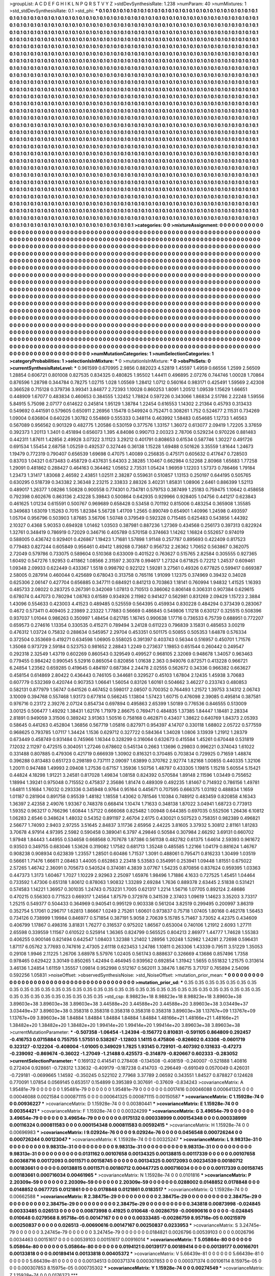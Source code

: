 >groupList:
A C D E F G H I K L
N P Q R S T V Y Z 
>stdDevSynthesisRate:
1.238 
>numParam:
40
>numMixtures:
1
>std_stdDevSynthesisRate:
0.1
>std_phi:
***
0.1 0.1 0.1 0.1 0.1 0.1 0.1 0.1 0.1 0.1
0.1 0.1 0.1 0.1 0.1 0.1 0.1 0.1 0.1 0.1
0.1 0.1 0.1 0.1 0.1 0.1 0.1 0.1 0.1 0.1
0.1 0.1 0.1 0.1 0.1 0.1 0.1 0.1 0.1 0.1
0.1 0.1 0.1 0.1 0.1 0.1 0.1 0.1 0.1 0.1
0.1 0.1 0.1 0.1 0.1 0.1 0.1 0.1 0.1 0.1
0.1 0.1 0.1 0.1 0.1 0.1 0.1 0.1 0.1 0.1
0.1 0.1 0.1 0.1 0.1 0.1 0.1 0.1 0.1 0.1
0.1 0.1 0.1 0.1 0.1 0.1 0.1 0.1 0.1 0.1
0.1 0.1 0.1 0.1 0.1 0.1 0.1 0.1 0.1 0.1
0.1 0.1 0.1 0.1 0.1 0.1 0.1 0.1 0.1 0.1
0.1 0.1 0.1 0.1 0.1 0.1 0.1 0.1 0.1 0.1
0.1 0.1 0.1 0.1 0.1 0.1 0.1 0.1 0.1 0.1
0.1 0.1 0.1 0.1 0.1 0.1 0.1 0.1 0.1 0.1
0.1 0.1 0.1 0.1 0.1 0.1 0.1 0.1 0.1 0.1
0.1 0.1 0.1 0.1 0.1 0.1 0.1 0.1 0.1 0.1
0.1 0.1 0.1 0.1 0.1 0.1 0.1 0.1 0.1 0.1
0.1 0.1 0.1 0.1 0.1 0.1 0.1 0.1 0.1 0.1
0.1 0.1 0.1 0.1 0.1 0.1 0.1 0.1 0.1 0.1
0.1 0.1 0.1 0.1 0.1 0.1 0.1 0.1 0.1 0.1
0.1 0.1 0.1 0.1 0.1 0.1 0.1 0.1 0.1 0.1
0.1 0.1 0.1 0.1 0.1 0.1 0.1 0.1 0.1 0.1
0.1 0.1 0.1 0.1 0.1 0.1 0.1 0.1 0.1 0.1
0.1 0.1 0.1 0.1 0.1 0.1 0.1 0.1 0.1 0.1
0.1 0.1 0.1 0.1 0.1 0.1 0.1 0.1 0.1 0.1
0.1 0.1 0.1 0.1 0.1 0.1 0.1 0.1 0.1 0.1
0.1 0.1 0.1 0.1 0.1 0.1 0.1 0.1 0.1 0.1
0.1 0.1 0.1 0.1 0.1 0.1 0.1 0.1 0.1 0.1
0.1 0.1 0.1 0.1 0.1 0.1 0.1 0.1 0.1 0.1
0.1 0.1 0.1 0.1 0.1 0.1 0.1 0.1 0.1 0.1
0.1 0.1 0.1 0.1 0.1 0.1 0.1 0.1 0.1 0.1
0.1 0.1 0.1 0.1 0.1 0.1 0.1 0.1 0.1 0.1
0.1 0.1 0.1 0.1 0.1 0.1 0.1 0.1 0.1 0.1
0.1 0.1 0.1 0.1 0.1 0.1 0.1 0.1 0.1 0.1
0.1 0.1 0.1 0.1 0.1 0.1 0.1 0.1 0.1 0.1
0.1 0.1 0.1 0.1 0.1 0.1 0.1 0.1 0.1 0.1
0.1 0.1 0.1 0.1 0.1 0.1 0.1 0.1 0.1 0.1
0.1 0.1 0.1 0.1 0.1 0.1 0.1 0.1 0.1 0.1
0.1 0.1 0.1 0.1 0.1 0.1 0.1 0.1 0.1 0.1
0.1 0.1 0.1 0.1 0.1 0.1 0.1 0.1 0.1 0.1
0.1 0.1 0.1 0.1 0.1 0.1 0.1 0.1 0.1 0.1
0.1 0.1 0.1 0.1 0.1 0.1 0.1 0.1 0.1 0.1
0.1 0.1 0.1 0.1 0.1 0.1 0.1 0.1 0.1 0.1
0.1 0.1 0.1 0.1 0.1 0.1 0.1 0.1 0.1 0.1
0.1 0.1 0.1 0.1 0.1 0.1 0.1 0.1 0.1 0.1
0.1 0.1 0.1 0.1 0.1 0.1 0.1 0.1 0.1 0.1
0.1 0.1 0.1 0.1 0.1 0.1 0.1 0.1 0.1 0.1
0.1 0.1 0.1 0.1 0.1 0.1 0.1 0.1 0.1 0.1
0.1 0.1 0.1 0.1 0.1 0.1 0.1 0.1 0.1 0.1
0.1 0.1 0.1 0.1 0.1 0.1 0.1 0.1 0.1 0.1
0.1 0.1 0.1 0.1 0.1 0.1 0.1 0.1 0.1 0.1
0.1 0.1 0.1 0.1 0.1 0.1 0.1 0.1 0.1 0.1
0.1 0.1 0.1 0.1 0.1 0.1 0.1 0.1 0.1 0.1
0.1 0.1 0.1 0.1 0.1 0.1 0.1 0.1 0.1 0.1
0.1 0.1 0.1 0.1 0.1 0.1 0.1 0.1 0.1 0.1
0.1 0.1 0.1 0.1 0.1 0.1 0.1 0.1 0.1 0.1
0.1 0.1 0.1 0.1 0.1 0.1 0.1 0.1 0.1 0.1
0.1 0.1 0.1 0.1 0.1 0.1 0.1 0.1 0.1 0.1
0.1 0.1 0.1 0.1 0.1 0.1 0.1 0.1 0.1 0.1
0.1 0.1 0.1 0.1 0.1 0.1 0.1 0.1 0.1 0.1
0.1 0.1 0.1 0.1 0.1 0.1 0.1 0.1 0.1 0.1
0.1 0.1 0.1 0.1 0.1 0.1 0.1 0.1 0.1 0.1
0.1 0.1 0.1 0.1 0.1 0.1 0.1 0.1 0.1 0.1
0.1 0.1 0.1 0.1 0.1 0.1 0.1 0.1 0.1 0.1
0.1 0.1 0.1 0.1 0.1 0.1 0.1 0.1 0.1 0.1
0.1 0.1 0.1 0.1 0.1 0.1 0.1 0.1 0.1 0.1
0.1 0.1 0.1 0.1 0.1 0.1 0.1 0.1 0.1 0.1
0.1 0.1 0.1 0.1 0.1 0.1 0.1 0.1 0.1 0.1
0.1 0.1 0.1 0.1 0.1 0.1 0.1 0.1 0.1 0.1
0.1 0.1 0.1 0.1 0.1 0.1 0.1 0.1 0.1 0.1
0.1 0.1 0.1 0.1 0.1 0.1 0.1 0.1 0.1 0.1
0.1 0.1 0.1 0.1 0.1 0.1 0.1 0.1 0.1 0.1
0.1 0.1 0.1 0.1 0.1 0.1 0.1 0.1 0.1 0.1
0.1 0.1 0.1 0.1 0.1 0.1 0.1 0.1 0.1 0.1
0.1 0.1 0.1 0.1 0.1 0.1 0.1 0.1 0.1 0.1
0.1 0.1 0.1 0.1 0.1 0.1 0.1 0.1 0.1 0.1
0.1 0.1 0.1 0.1 0.1 0.1 0.1 0.1 0.1 0.1
0.1 0.1 0.1 0.1 0.1 0.1 0.1 0.1 0.1 0.1
0.1 0.1 0.1 0.1 0.1 0.1 0.1 0.1 0.1 0.1
0.1 0.1 0.1 0.1 0.1 0.1 0.1 0.1 0.1 0.1
0.1 0.1 0.1 0.1 0.1 0.1 0.1 0.1 0.1 0.1
0.1 0.1 0.1 0.1 0.1 0.1 0.1 0.1 0.1 0.1
0.1 0.1 0.1 0.1 0.1 0.1 0.1 0.1 0.1 0.1
0.1 0.1 0.1 0.1 0.1 0.1 0.1 0.1 0.1 0.1
0.1 0.1 0.1 0.1 0.1 0.1 0.1 0.1 0.1 0.1
0.1 0.1 0.1 0.1 0.1 0.1 0.1 0.1 0.1 0.1
0.1 0.1 0.1 0.1 0.1 0.1 0.1 0.1 0.1 0.1
0.1 0.1 0.1 0.1 0.1 0.1 0.1 0.1 0.1 0.1
0.1 0.1 0.1 0.1 0.1 0.1 0.1 0.1 0.1 0.1
0.1 0.1 0.1 0.1 0.1 0.1 0.1 0.1 0.1 0.1
0.1 0.1 0.1 0.1 0.1 0.1 0.1 0.1 0.1 0.1
0.1 0.1 0.1 0.1 0.1 0.1 0.1 0.1 0.1 0.1
0.1 0.1 0.1 0.1 0.1 0.1 0.1 0.1 0.1 0.1
0.1 0.1 0.1 0.1 0.1 0.1 0.1 0.1 0.1 0.1
0.1 0.1 0.1 0.1 0.1 0.1 0.1 0.1 0.1 0.1
0.1 0.1 0.1 0.1 0.1 0.1 0.1 0.1 0.1 0.1
0.1 0.1 0.1 0.1 0.1 0.1 0.1 0.1 0.1 0.1
0.1 0.1 0.1 0.1 0.1 0.1 0.1 0.1 0.1 0.1
0.1 0.1 0.1 0.1 0.1 0.1 0.1 0.1 0.1 0.1
0.1 0.1 0.1 0.1 0.1 0.1 0.1 0.1 0.1 0.1
0.1 0.1 0.1 0.1 0.1 0.1 0.1 0.1 0.1 0.1
0.1 0.1 0.1 0.1 0.1 0.1 0.1 0.1 0.1 0.1
0.1 0.1 0.1 0.1 0.1 0.1 0.1 0.1 0.1 0.1
0.1 0.1 0.1 0.1 0.1 0.1 0.1 0.1 0.1 0.1
0.1 0.1 0.1 0.1 0.1 0.1 0.1 0.1 0.1 0.1
0.1 0.1 0.1 0.1 0.1 0.1 0.1 0.1 0.1 0.1
0.1 0.1 0.1 0.1 0.1 0.1 0.1 0.1 0.1 0.1
0.1 0.1 0.1 0.1 0.1 0.1 0.1 0.1 0.1 0.1
0.1 0.1 0.1 0.1 0.1 
>categories:
0 0
>mixtureAssignment:
0 0 0 0 0 0 0 0 0 0 0 0 0 0 0 0 0 0 0 0 0 0 0 0 0 0 0 0 0 0 0 0 0 0 0 0 0 0 0 0 0 0 0 0 0 0 0 0 0 0
0 0 0 0 0 0 0 0 0 0 0 0 0 0 0 0 0 0 0 0 0 0 0 0 0 0 0 0 0 0 0 0 0 0 0 0 0 0 0 0 0 0 0 0 0 0 0 0 0 0
0 0 0 0 0 0 0 0 0 0 0 0 0 0 0 0 0 0 0 0 0 0 0 0 0 0 0 0 0 0 0 0 0 0 0 0 0 0 0 0 0 0 0 0 0 0 0 0 0 0
0 0 0 0 0 0 0 0 0 0 0 0 0 0 0 0 0 0 0 0 0 0 0 0 0 0 0 0 0 0 0 0 0 0 0 0 0 0 0 0 0 0 0 0 0 0 0 0 0 0
0 0 0 0 0 0 0 0 0 0 0 0 0 0 0 0 0 0 0 0 0 0 0 0 0 0 0 0 0 0 0 0 0 0 0 0 0 0 0 0 0 0 0 0 0 0 0 0 0 0
0 0 0 0 0 0 0 0 0 0 0 0 0 0 0 0 0 0 0 0 0 0 0 0 0 0 0 0 0 0 0 0 0 0 0 0 0 0 0 0 0 0 0 0 0 0 0 0 0 0
0 0 0 0 0 0 0 0 0 0 0 0 0 0 0 0 0 0 0 0 0 0 0 0 0 0 0 0 0 0 0 0 0 0 0 0 0 0 0 0 0 0 0 0 0 0 0 0 0 0
0 0 0 0 0 0 0 0 0 0 0 0 0 0 0 0 0 0 0 0 0 0 0 0 0 0 0 0 0 0 0 0 0 0 0 0 0 0 0 0 0 0 0 0 0 0 0 0 0 0
0 0 0 0 0 0 0 0 0 0 0 0 0 0 0 0 0 0 0 0 0 0 0 0 0 0 0 0 0 0 0 0 0 0 0 0 0 0 0 0 0 0 0 0 0 0 0 0 0 0
0 0 0 0 0 0 0 0 0 0 0 0 0 0 0 0 0 0 0 0 0 0 0 0 0 0 0 0 0 0 0 0 0 0 0 0 0 0 0 0 0 0 0 0 0 0 0 0 0 0
0 0 0 0 0 0 0 0 0 0 0 0 0 0 0 0 0 0 0 0 0 0 0 0 0 0 0 0 0 0 0 0 0 0 0 0 0 0 0 0 0 0 0 0 0 0 0 0 0 0
0 0 0 0 0 0 0 0 0 0 0 0 0 0 0 0 0 0 0 0 0 0 0 0 0 0 0 0 0 0 0 0 0 0 0 0 0 0 0 0 0 0 0 0 0 0 0 0 0 0
0 0 0 0 0 0 0 0 0 0 0 0 0 0 0 0 0 0 0 0 0 0 0 0 0 0 0 0 0 0 0 0 0 0 0 0 0 0 0 0 0 0 0 0 0 0 0 0 0 0
0 0 0 0 0 0 0 0 0 0 0 0 0 0 0 0 0 0 0 0 0 0 0 0 0 0 0 0 0 0 0 0 0 0 0 0 0 0 0 0 0 0 0 0 0 0 0 0 0 0
0 0 0 0 0 0 0 0 0 0 0 0 0 0 0 0 0 0 0 0 0 0 0 0 0 0 0 0 0 0 0 0 0 0 0 0 0 0 0 0 0 0 0 0 0 0 0 0 0 0
0 0 0 0 0 0 0 0 0 0 0 0 0 0 0 0 0 0 0 0 0 0 0 0 0 0 0 0 0 0 0 0 0 0 0 0 0 0 0 0 0 0 0 0 0 0 0 0 0 0
0 0 0 0 0 0 0 0 0 0 0 0 0 0 0 0 0 0 0 0 0 0 0 0 0 0 0 0 0 0 0 0 0 0 0 0 0 0 0 0 0 0 0 0 0 0 0 0 0 0
0 0 0 0 0 0 0 0 0 0 0 0 0 0 0 0 0 0 0 0 0 0 0 0 0 0 0 0 0 0 0 0 0 0 0 0 0 0 0 0 0 0 0 0 0 0 0 0 0 0
0 0 0 0 0 0 0 0 0 0 0 0 0 0 0 0 0 0 0 0 0 0 0 0 0 0 0 0 0 0 0 0 0 0 0 0 0 0 0 0 0 0 0 0 0 0 0 0 0 0
0 0 0 0 0 0 0 0 0 0 0 0 0 0 0 0 0 0 0 0 0 0 0 0 0 0 0 0 0 0 0 0 0 0 0 0 0 0 0 0 0 0 0 0 0 0 0 0 0 0
0 0 0 0 0 0 0 0 0 0 0 0 0 0 0 0 0 0 0 0 0 0 0 0 0 0 0 0 0 0 0 0 0 0 0 0 0 0 0 0 0 0 0 0 0 0 0 0 0 0
0 0 0 0 0 0 0 0 0 0 0 0 0 0 0 0 0 0 0 0 0 0 0 0 0 0 0 0 0 0 0 0 0 0 0 
>numMutationCategories:
1
>numSelectionCategories:
1
>categoryProbabilities:
1 
>selectionIsInMixture:
***
0 
>mutationIsInMixture:
***
0 
>obsPhiSets:
0
>currentSynthesisRateLevel:
***
0.961599 0.670995 2.9856 0.882023 4.52819 1.45597 1.4959 0.66556 1.2599 2.56509
1.28854 0.606721 0.801008 0.827535 0.834325 0.480825 1.95502 1.44411 0.496895 2.07276
0.744746 1.00028 1.70864 0.876596 1.28798 0.344784 0.78275 1.02715 1.028 1.05569
1.28412 1.0712 0.560164 0.983171 0.425491 1.59569 2.42308 0.366528 0.715128 0.379736
3.99341 3.84877 2.72393 1.10028 0.860253 1.8091 1.20512 1.09539 1.15629 1.66651
0.448909 1.67077 0.483834 0.460653 0.384555 1.32452 1.78824 0.597226 0.343066 1.86834
2.51786 2.22248 1.59556 5.84915 5.75098 2.07177 0.614622 0.245814 1.95129 1.38784
1.22454 0.616553 1.14302 2.21364 0.45793 0.313433 0.549692 0.441591 0.579605 0.650911
2.26956 1.15478 0.549924 0.752471 0.308261 1.752 0.524677 2.11531 0.734269 1.09004
0.636804 0.640226 1.30782 0.554869 0.555333 0.348114 0.463992 1.58483 0.654685 1.12733
1.46563 0.567089 0.956562 0.901329 0.482775 1.20586 0.530159 0.377576 1.33157 1.36072
0.613077 2.09419 1.72205 3.37659 0.392373 1.20113 1.3401 0.451894 0.656073 1.395
4.84086 0.990713 2.00323 2.78706 0.529234 0.970226 0.881483 0.442311 1.87611 1.42856
2.49928 3.07322 3.11123 3.29212 0.401791 0.808653 0.61534 0.587746 1.30227 0.491726
0.691534 1.55454 2.68758 1.05259 0.492537 0.327446 0.36138 1.15228 1.69488 0.501626
3.35559 1.81644 1.24673 1.19479 0.772319 0.790407 0.656539 1.69698 0.47075 1.40089
0.256835 0.475171 0.605632 0.417647 0.728503 0.83703 1.04321 0.673483 0.458729 0.437631
5.64303 2.38285 1.10467 0.662984 0.52268 2.80968 1.65683 1.77258 1.29091 0.481862
0.288427 0.464163 0.364462 1.05652 2.73531 1.05424 1.96959 1.12203 1.57373 0.786466
1.79184 1.23473 1.31417 1.83068 2.46592 2.43851 1.02511 2.38287 0.559631 0.510857
1.13153 0.250197 0.644195 0.505765 0.630295 0.518739 0.343382 2.36348 2.23215 2.33833
2.88326 3.40231 1.85831 1.08906 2.6461 0.886399 1.52113 0.489017 1.26377 1.08286
1.50828 0.900558 0.774301 0.734781 0.579753 0.387499 1.25183 0.759475 1.10642 0.458658
0.792398 0.602676 0.863136 2.43228 5.39843 0.500864 0.642935 0.929966 0.928405 1.04756
0.441217 0.623843 0.461625 1.01234 0.615591 0.500767 0.969689 0.658428 0.53458 0.701192
0.815006 0.483254 0.365908 1.35585 0.349683 1.63019 1.15263 0.7015 1.82384 5.56728
1.41709 1.2565 0.890749 0.654901 1.40996 1.24598 0.493597 1.05704 0.956796 0.503903
1.87685 3.56706 1.50748 0.379549 0.592328 0.715485 0.625483 0.543856 1.44392 2.10327
0.4368 5.90353 0.694928 1.01462 1.03503 0.387981 0.887236 1.27369 0.434568 0.256173
0.397313 0.822924 1.32761 0.348419 0.786919 0.72029 0.346716 0.405789 0.570158 0.374663
1.14262 1.16824 0.552657 0.974019 0.588005 0.436742 0.929401 0.426867 1.19423 1.71681
1.57898 1.91148 0.257787 0.895693 0.422409 0.817523 0.779483 0.827244 0.605849 0.956461
0.49412 1.89268 0.73687 0.956732 2.26362 1.70652 0.563867 0.362075 2.72049 0.579786
0.733075 0.589604 0.510368 0.633009 0.401522 0.763627 0.515765 2.82584 0.305555 0.927365
1.60492 0.547276 1.92953 0.411862 1.08566 2.31597 2.30378 0.994617 1.27324 0.671825
0.72212 1.24537 0.609461 1.09348 2.09933 0.622449 0.433367 1.5518 0.998792 0.922122
1.59281 3.27561 0.49326 0.677825 0.599417 0.669387 2.58005 0.287914 0.460044 0.425689
0.678043 0.313758 0.765116 1.91099 1.12375 0.374969 0.39432 0.34028 0.625306 2.06147
0.427704 0.656885 0.347711 0.684921 0.841213 0.703863 1.18141 0.760994 1.94832 1.41525
1.16393 0.485733 2.08022 0.283725 0.267391 0.342069 1.07813 0.710513 0.386062 0.806148
0.306331 0.907384 0.629615 0.678074 0.447073 0.780294 1.08763 0.61589 0.934926 2.11982
0.941427 0.562981 0.831269 2.09429 1.15723 2.3884 1.43096 0.554633 0.423003 4.41523
0.489485 0.525559 0.564395 0.459934 0.830228 0.484294 0.373439 0.283067 0.4672 0.573411
0.409405 2.23989 2.23322 1.77883 0.56669 0.486845 0.549806 1.11218 0.630127 0.325515
0.508396 0.937037 1.01044 0.986263 0.350997 1.48454 0.621785 1.16745 0.990638 1.17716
0.736533 6.75739 0.688951 0.772207 0.659573 0.274616 1.13354 0.330535 0.415271 0.789494
3.24128 0.611223 0.796839 3.15831 0.485653 3.00219 0.476312 1.03724 0.75832 0.288634
0.545957 2.29704 0.453351 0.501175 0.50855 0.505353 1.64878 0.576334 0.372504 0.353669
0.419271 0.634598 1.06905 0.558025 0.391397 0.403743 0.56344 0.516957 0.450701 1.71576
1.35068 0.973729 2.59184 0.523753 0.981652 2.28843 1.2249 0.273637 1.19853 0.651544
0.260442 0.249547 0.292318 2.32549 1.43719 0.602269 0.860543 0.329549 0.499527 0.968105
2.32069 0.948678 1.34057 0.963463 0.779455 0.984242 0.990545 5.52916 0.865054 0.820856
1.01638 2.363 0.949076 0.872571 0.413228 0.966721 6.24854 1.23562 0.659285 0.419645
0.484197 0.687384 2.24478 2.02555 0.562672 0.34336 0.966382 0.663627 0.458154 0.614869
2.80422 0.436443 0.746105 0.344681 0.329527 0.45103 1.67804 2.12435 1.45938 3.70683
0.607779 0.532369 0.420744 0.907353 1.06641 1.56054 0.83126 1.60161 0.504662 3.46227
0.233743 0.480853 0.582131 0.877979 1.56747 0.641526 0.467452 0.598017 2.08507 0.700352
0.764493 1.21572 1.39753 3.14312 2.06743 3.10009 0.394768 0.557468 1.93173 0.677814
0.566245 1.13804 1.57423 1.60715 0.476098 2.39085 0.495814 0.387581 0.976716 0.23172
2.39276 2.07124 0.854734 0.697894 0.495863 2.65399 1.50189 0.776536 0.846555 0.513009
3.00125 0.506477 1.49292 1.38431 1.62176 1.71979 2.86675 0.769471 0.484835 1.37385
1.84447 1.18481 2.28334 2.81891 0.949059 3.31506 0.389242 3.91363 1.50516 0.758168
0.462871 0.43407 1.38622 0.640769 1.84373 2.05393 0.58645 0.441263 0.452804 1.36856
0.567719 1.05816 0.827971 0.954397 4.14707 0.330118 1.68802 2.05722 0.577559 0.968625
0.793785 1.07117 1.34424 1.1536 0.629712 0.327722 0.584364 1.34028 1.0806 3.13939
1.21912 1.28379 0.673449 0.458749 0.931484 0.745966 1.16344 0.328299 0.316064 0.632673
0.415584 1.45261 0.670448 0.531819 7.12032 2.11297 0.472515 0.304051 1.27246 0.678602
0.545134 0.2663 1.13696 0.29803 0.996221 0.374043 1.61022 0.331488 0.807885 0.479306
0.421719 0.666939 1.30902 0.816321 0.370485 0.703834 0.729925 0.71659 1.48874 0.396288
0.813483 0.651723 0.298189 0.737111 2.09097 1.63899 0.370762 2.92774 1.82168 1.00855
0.440335 1.32106 1.20011 0.947488 1.49993 2.09408 1.27536 0.67157 1.35936 1.50756
1.48797 0.433305 1.19815 1.15218 5.60554 5.15421 0.44824 4.18298 1.91221 3.24581
0.817028 1.49834 1.08158 0.824392 0.570584 1.89148 2.11596 1.03449 0.755652 1.18994
1.39241 0.975048 0.715552 0.475837 2.35686 1.81474 0.489309 0.492235 1.81467 0.714932
0.786156 1.49781 1.64811 1.51684 1.76032 0.293336 0.345948 0.9764 0.95164 0.445671
0.707595 0.666375 1.03192 0.488834 1.1659 1.01187 0.281904 0.891758 0.95539 1.48182
1.18558 1.43062 0.781546 1.10384 0.748912 0.483459 0.820858 4.16343 1.36397 2.42358
2.49076 1.93367 0.748378 0.668414 1.10474 1.71633 0.348138 1.87022 3.04941 1.68723
0.773913 1.59352 0.963217 0.766296 1.60844 1.57122 0.666068 0.825482 1.00948 0.644385
0.697035 0.552506 1.26436 6.10812 1.06283 2.6546 0.348624 1.48032 0.54352 0.891197
2.46704 2.6175 0.430021 0.507523 0.758351 0.982389 0.496821 2.56677 1.74093 2.9403
2.97255 3.51645 2.84837 3.11736 2.65956 2.44225 3.81605 3.37932 5.30812 2.81161
1.81283 3.70678 4.97914 4.97395 2.5982 0.590458 0.389041 6.3797 4.29846 0.50584
0.307984 2.66292 3.69131 0.660702 1.97948 1.84443 1.44955 0.534658 0.668568 0.707678
1.87386 0.561138 0.482782 0.61375 1.64614 2.59393 0.961672 0.93503 0.349755 0.683046
1.53626 0.319082 1.17582 0.681713 1.35248 0.485585 1.22166 1.04179 0.881624 1.46767
0.908238 0.908934 0.623839 1.23557 1.28501 0.60486 1.71537 1.3091 0.488061 0.795471
0.816233 1.30499 1.03519 0.56661 1.71476 1.66611 2.08463 1.44005 0.652863 2.23418
5.53583 0.354991 0.253941 1.09448 1.81551 0.675022 2.57265 1.46742 2.36091 0.705673
0.540524 0.374081 4.3839 3.07767 1.54235 0.870856 0.837624 0.959395 1.03363 0.447373
1.3173 1.60467 1.7027 1.10229 2.92963 2.25097 1.65976 1.98496 1.71886 4.1633
0.727525 1.45451 1.04464 0.733592 1.47306 0.651318 1.80612 0.878063 1.90832 1.33289
2.69284 1.7636 0.889378 2.63445 2.51838 0.531421 0.574583 1.14221 1.36957 0.301035
1.24743 0.753231 1.7005 0.621317 1.2214 1.56716 1.07705 0.892124 2.48686 0.470215
0.556303 0.771523 0.669317 1.24564 1.87579 0.372978 0.341539 2.37403 1.09619 1.14623
3.35203 3.73317 1.25215 0.549377 0.504433 0.364969 0.940541 0.995129 0.903338 0.561204
3.82519 0.299495 0.200997 3.86319 0.352754 5.17061 0.296717 1.62813 1.86667 1.0249
2.75261 1.60601 0.973837 0.75718 1.07405 1.80168 0.462178 1.56453 0.734126 0.738999
1.19984 0.846977 0.571854 0.387191 5.9058 2.70639 5.15785 5.71467 3.73052 4.42375
0.434609 0.406799 1.17867 0.498316 3.81831 1.76277 0.316537 0.975202 1.86567 0.653004
0.740106 1.21912 2.6093 1.27711 2.65598 0.339559 1.11567 0.610522 0.525914 1.36365
0.824799 0.565525 0.804213 2.86977 1.44777 1.74628 1.55383 0.406255 0.900146 0.821494
0.642547 1.08403 1.32388 1.21402 1.28956 1.20248 1.52982 1.24281 2.72698 0.596431
1.87117 6.05762 3.77693 0.747616 2.47305 2.61118 0.623453 1.24786 1.10811 0.263306
1.43339 0.79511 3.51229 1.35053 0.29108 1.9946 2.11225 1.26706 3.68978 5.57976
1.02405 0.561743 0.888637 0.326669 4.13686 0.857496 1.7358 0.978465 0.629422 3.30149
0.850265 1.42494 0.464945 0.939562 0.692854 1.31942 1.5655 0.551832 1.21575 0.313614
3.46136 1.24854 1.61159 1.35557 1.09814 0.952998 0.512167 0.562011 3.38476 1.86715
3.71707 0.765894 2.54096 0.592256 1.05831 
>noiseOffset:
>observedSynthesisNoise:
>std_NoiseOffset:
>mutation_prior_mean:
***
0 0 0 0 0 0 0 0 0 0
0 0 0 0 0 0 0 0 0 0
0 0 0 0 0 0 0 0 0 0
0 0 0 0 0 0 0 0 0 0
>mutation_prior_sd:
***
0.35 0.35 0.35 0.35 0.35 0.35 0.35 0.35 0.35 0.35
0.35 0.35 0.35 0.35 0.35 0.35 0.35 0.35 0.35 0.35
0.35 0.35 0.35 0.35 0.35 0.35 0.35 0.35 0.35 0.35
0.35 0.35 0.35 0.35 0.35 0.35 0.35 0.35 0.35 0.35
>std_csp:
8.98823e+18 8.98823e+18 8.98823e+18 3.89603e+38 3.89603e+38 3.89603e+38 3.89603e+38 3.44588e+20 3.44588e+20 3.44588e+20
3.89603e+38 3.03449e+37 3.03449e+37 3.89603e+38 0.358318 0.358318 0.358318 0.358318 0.358318 3.89603e+38
1.13767e+09 1.13767e+09 1.13767e+09 3.89603e+38 1.84884 1.84884 1.84884 1.84884 1.84884 1.48166e+21
1.48166e+21 1.48166e+21 1.38482e+20 1.38482e+20 1.38482e+20 1.99414e+20 1.99414e+20 1.99414e+20 3.89603e+38 3.89603e+38
>currentMutationParameter:
***
-0.507358 -1.06454 -1.24394 -0.156772 0.810831 -0.591105 0.864809 0.292457 -0.416753 0.0715884
0.755755 1.57551 0.538267 -1.12803 1.14115 0.475806 -0.826602 0.43308 -0.0601719 0.323127
-0.122204 -0.408004 -1.01005 0.349029 1.7825 1.93145 0.729101 -0.407392 0.131633 -0.47273
-0.239092 -0.869674 -0.36022 -1.27049 -1.21488 0.425573 -0.314879 -0.820667 0.602333 -0.283052
>currentSelectionParameter:
***
0.169132 0.414541 0.278408 -0.134508 -0.408159 -0.240007 -0.521888 1.40816 0.272404 0.928661
-0.728312 1.33632 -0.409179 -0.187238 0.414703 -0.296449 -0.691049 0.0570049 0.426031 -0.729181
-0.0699665 1.14592 -0.350245 0.522102 2.77968 3.37789 2.06592 0.343551 1.84527 0.878827
0.124628 0.770091 1.07854 0.0569145 0.653517 0.154899 0.395389 0.307691 -0.37609 -0.834243
>covarianceMatrix:
A
1.95481e-79	0	0	0	0	0	
0	1.95481e-79	0	0	0	0	
0	0	1.95481e-79	0	0	0	
0	0	0	0.0017416	0.00046088	0.000641325	
0	0	0	0.00046088	0.0021584	0.000871115	
0	0	0	0.000641325	0.000871115	0.00150587	
***
>covarianceMatrix:
C
1.15928e-74	0	
0	0.00936227	
***
>covarianceMatrix:
D
1.15928e-74	0	
0	0.00380441	
***
>covarianceMatrix:
E
1.15928e-74	0	
0	0.00354421	
***
>covarianceMatrix:
F
1.15928e-74	0	
0	0.00324299	
***
>covarianceMatrix:
G
3.49654e-79	0	0	0	0	0	
0	3.49654e-79	0	0	0	0	
0	0	3.49654e-79	0	0	0	
0	0	0	0.0175132	0.000338999	0.000154348	
0	0	0	0.000338999	0.00116324	0.000811583	
0	0	0	0.000154348	0.000811583	0.00592415	
***
>covarianceMatrix:
H
1.15928e-74	0	
0	0.00696983	
***
>covarianceMatrix:
I
9.02924e-76	0	0	0	
0	9.02924e-76	0	0	
0	0	0.0456548	0.000726244	
0	0	0.000726244	0.00123047	
***
>covarianceMatrix:
K
1.15928e-74	0	
0	0.00325247	
***
>covarianceMatrix:
L
9.98313e-31	0	0	0	0	0	0	0	0	0	
0	9.98313e-31	0	0	0	0	0	0	0	0	
0	0	9.98313e-31	0	0	0	0	0	0	0	
0	0	0	9.98313e-31	0	0	0	0	0	0	
0	0	0	0	9.98313e-31	0	0	0	0	0	
0	0	0	0	0	0.0131162	0.00107658	0.00134325	0.00138815	0.00117339	
0	0	0	0	0	0.00107658	0.00368716	0.00172093	0.0011571	0.00158745	
0	0	0	0	0	0.00134325	0.00172093	0.00234539	0.00180712	0.00183661	
0	0	0	0	0	0.00138815	0.0011571	0.00180712	0.00447725	0.000716034	
0	0	0	0	0	0.00117339	0.00158745	0.00183661	0.000716034	0.00461965	
***
>covarianceMatrix:
N
1.15928e-74	0	
0	0.0101816	
***
>covarianceMatrix:
P
2.20309e-59	0	0	0	0	0	
0	2.20309e-59	0	0	0	0	
0	0	2.20309e-59	0	0	0	
0	0	0	0.0288002	0.0148852	0.0178848	
0	0	0	0.0148852	0.0677725	0.0121861	
0	0	0	0.0178848	0.0121861	0.0183517	
***
>covarianceMatrix:
Q
1.15928e-74	0	
0	0.00662588	
***
>covarianceMatrix:
R
2.38475e-29	0	0	0	0	0	0	0	0	0	
0	2.38475e-29	0	0	0	0	0	0	0	0	
0	0	2.38475e-29	0	0	0	0	0	0	0	
0	0	0	2.38475e-29	0	0	0	0	0	0	
0	0	0	0	2.38475e-29	0	0	0	0	0	
0	0	0	0	0	0.343818	0.00873998	-0.024845	0.00333485	0.026513	
0	0	0	0	0	0.00873998	0.41925	0.010648	-0.00286759	-0.00690616	
0	0	0	0	0	-0.024845	0.010648	0.0279568	8.95718e-05	0.00147167	
0	0	0	0	0	0.00333485	-0.00286759	8.95718e-05	0.00215979	0.00250837	
0	0	0	0	0	0.026513	-0.00690616	0.00147167	0.00250837	0.0233953	
***
>covarianceMatrix:
S
3.24745e-79	0	0	0	0	0	
0	3.24745e-79	0	0	0	0	
0	0	3.24745e-79	0	0	0	
0	0	0	0.0184821	0.0026796	0.00539103	
0	0	0	0.0026796	0.0034463	0.00151617	
0	0	0	0.00539103	0.00151617	0.00916014	
***
>covarianceMatrix:
T
5.05864e-80	0	0	0	0	0	
0	5.05864e-80	0	0	0	0	
0	0	5.05864e-80	0	0	0	
0	0	0	0.0194121	0.00139177	0.00189414	
0	0	0	0.00139177	0.00166701	0.00133818	
0	0	0	0.00189414	0.00133818	0.00405372	
***
>covarianceMatrix:
V
5.66439e-81	0	0	0	0	0	
0	5.66439e-81	0	0	0	0	
0	0	5.66439e-81	0	0	0	
0	0	0	0.00134513	0.000371374	0.000307853	
0	0	0	0.000371374	0.00106114	8.15975e-05	
0	0	0	0.000307853	8.15975e-05	0.000735302	
***
>covarianceMatrix:
Y
1.15928e-74	0	
0	0.00274549	
***
>covarianceMatrix:
Z
1.15928e-74	0	
0	0.0176373	
***
